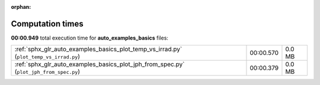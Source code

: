 
:orphan:

.. _sphx_glr_auto_examples_basics_sg_execution_times:


Computation times
=================
**00:00.949** total execution time for **auto_examples_basics** files:

+----------------------------------------------------------------------------------------+-----------+--------+
| :ref:`sphx_glr_auto_examples_basics_plot_temp_vs_irrad.py` (``plot_temp_vs_irrad.py``) | 00:00.570 | 0.0 MB |
+----------------------------------------------------------------------------------------+-----------+--------+
| :ref:`sphx_glr_auto_examples_basics_plot_jph_from_spec.py` (``plot_jph_from_spec.py``) | 00:00.379 | 0.0 MB |
+----------------------------------------------------------------------------------------+-----------+--------+
